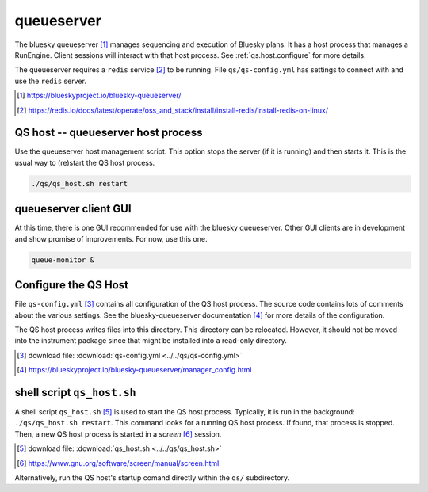 .. _qs:

queueserver
===========

The bluesky queueserver [#]_ manages sequencing and execution of Bluesky plans.
It has a host process that manages a RunEngine. Client sessions will interact
with that host process.  See :ref:`qs.host.configure` for more details.

The queueserver requires a ``redis`` service [#]_ to be running.  File
``qs/qs-config.yml`` has settings to connect with and use the ``redis`` server.

.. [#] https://blueskyproject.io/bluesky-queueserver/
.. [#] https://redis.io/docs/latest/operate/oss_and_stack/install/install-redis/install-redis-on-linux/

.. _qs.host:

QS host -- queueserver host process
-----------------------------------

Use the queueserver host management script.  This option stops the server (if it
is running) and then starts it.  This is the usual way to (re)start the QS host
process.

.. code-block:: bash

    ./qs/qs_host.sh restart

.. _qs.client:

queueserver client GUI
----------------------

At this time, there is one GUI recommended for use with the bluesky queueserver.
Other GUI clients are in development and show promise of improvements.  For now,
use this one.

.. code-block:: bash

    queue-monitor &

.. _qs.host.configure:

Configure the QS Host
---------------------

File ``qs-config.yml`` [#]_ contains all configuration of the QS host process.
The source code contains lots of comments about the various settings. See the
bluesky-queueserver documentation [#]_ for more details of the configuration.

The QS host process writes files into this directory. This directory can be
relocated. However, it should not be moved into the instrument package since
that might be installed into a read-only directory.

.. [#] download file: :download:`qs-config.yml <../../qs/qs-config.yml>`
.. [#] https://blueskyproject.io/bluesky-queueserver/manager_config.html

shell script ``qs_host.sh``
---------------------------

A shell script ``qs_host.sh`` [#]_ is used to start the QS host process. Typically,
it is run in the background: ``./qs/qs_host.sh restart``. This command looks for
a running QS host process.  If found, that process is stopped.  Then, a new QS
host process is started in a *screen* [#]_ session.

.. [#] download file: :download:`qs_host.sh <../../qs/qs_host.sh>`
.. [#] https://www.gnu.org/software/screen/manual/screen.html

.. code-block:: bash
    :linenos:

    (bstest) $ ./qs/qs_host.sh help
    Usage: qs_host.sh {start|stop|restart|status|checkup|console|run} [NAME]

        COMMANDS
            console   attach to process console if process is running in screen
            checkup   check that process is running, restart if not
            restart   restart process
            run       run process in console (not screen)
            start     start process
            status    report if process is running
            stop      stop process

        OPTIONAL TERMS
            NAME      name of process (default: bluesky_queueserver-)

Alternatively, run the QS host's startup comand directly within the ``qs/``
subdirectory.

.. code-block:: bash
    :linenos:

    cd ./qs
    start-re-manager --config=./qs-config.yml
